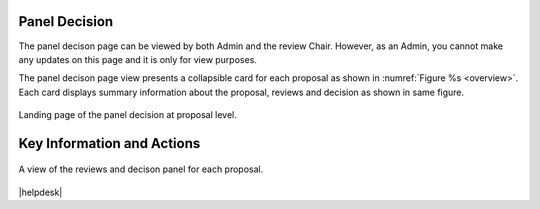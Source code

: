 Panel Decision
==============

The panel decison page can be viewed by both Admin and the review Chair. However, as an Admin, you cannot make any updates on this page and it is only for view purposes.

The panel decison page view presents a collapsible card for each proposal as shown in :numref:`Figure %s <overview>`. Each card displays summary information about the proposal, reviews and decision as shown in same figure.



.. _overview:
.. figure:: /images/panelDecisionLanding.png
   :width: 95%
   :align: center
   :alt: Landing page of the panel decision at proposal level.

   Landing page of the panel decision at proposal level.



Key Information and Actions
===========================



.. _overview:
.. figure:: /images/panelDecisionOpen.png
   :width: 95%
   :align: center
   :alt: A view of the reviews and decison panel for each proposal.

   A view of the reviews and decison panel for each proposal.









|helpdesk|